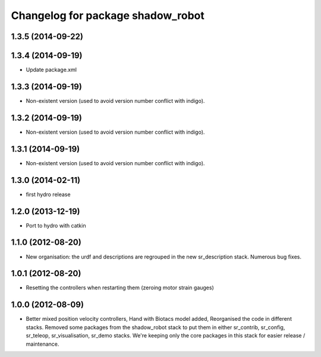 ^^^^^^^^^^^^^^^^^^^^^^^^^^^^^^
Changelog for package shadow_robot
^^^^^^^^^^^^^^^^^^^^^^^^^^^^^^

1.3.5 (2014-09-22)
------------------

1.3.4 (2014-09-19)
------------------
* Update package.xml

1.3.3 (2014-09-19)
------------------
* Non-existent version (used to avoid version number conflict with indigo).

1.3.2 (2014-09-19)
------------------
* Non-existent version (used to avoid version number conflict with indigo).

1.3.1 (2014-09-19)
------------------
* Non-existent version (used to avoid version number conflict with indigo).

1.3.0 (2014-02-11)
------------------
* first hydro release

1.2.0 (2013-12-19)
------------------
* Port to hydro with catkin

1.1.0 (2012-08-20)
------------------
* New organisation: the urdf and descriptions are regrouped in the new sr\_description stack. Numerous bug fixes.

1.0.1 (2012-08-20)
------------------
* Resetting the controllers when restarting them (zeroing motor strain gauges)

1.0.0 (2012-08-09)
------------------
* Better mixed position velocity controllers, Hand with Biotacs model added, Reorganised the code in different stacks. Removed some packages from the shadow\_robot stack to put them in either sr\_contrib, sr\_config, sr\_teleop, sr\_visualisation, sr\_demo stacks. We're keeping only the core packages in this stack for easier release / maintenance.
